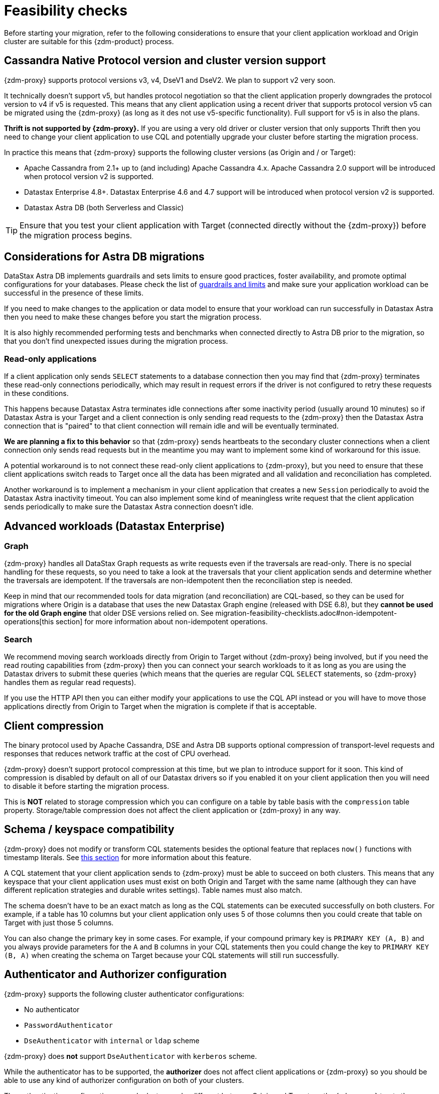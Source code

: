 = Feasibility checks

Before starting your migration, refer to the following considerations to ensure that your client application workload and Origin cluster are suitable for this {zdm-product} process.

== Cassandra Native Protocol version and cluster version support

{zdm-proxy} supports protocol versions v3, v4, DseV1 and DseV2. We plan to support v2 very soon.

It technically doesn't support v5, but handles protocol negotiation so that the client application properly downgrades the protocol version to v4 if v5 is requested. This means that any client application using a recent driver that supports protocol version v5 can be migrated using the {zdm-proxy} (as long as it des not use v5-specific functionality). Full support for v5 is in also the plans.

*Thrift is not supported by {zdm-proxy}.* If you are using a very old driver or cluster version that only supports Thrift then you need to change your client application to use CQL and potentially upgrade your cluster before starting the migration process.

In practice this means that {zdm-proxy} supports the following cluster versions (as Origin and / or Target):

* Apache Cassandra from 2.1+ up to (and including) Apache Cassandra 4.x. Apache Cassandra 2.0 support will be introduced when protocol version v2 is supported.
* Datastax Enterprise 4.8+. Datastax Enterprise 4.6 and 4.7 support will be introduced when protocol version v2 is supported.
* Datastax Astra DB (both Serverless and Classic)

[TIP]
====
Ensure that you test your client application with Target (connected directly without the {zdm-proxy}) before the migration process begins.
====

== Considerations for Astra DB migrations

DataStax Astra DB implements guardrails and sets limits to ensure good practices, foster availability, and promote optimal configurations for your databases. Please check the list of https://docs.datastax.com/en/astra-serverless/docs/plan/planning.html#_astra_db_database_guardrails_and_limits[guardrails and limits^] and make sure your application workload can be successful in the presence of these limits.

If you need to make changes to the application or data model to ensure that your workload can run successfully in Datastax Astra then you need to make these changes before you start the migration process.

It is also highly recommended performing tests and benchmarks when connected directly to Astra DB prior to the migration, so that you don't find unexpected issues during the migration process.

=== Read-only applications

If a client application only sends `SELECT` statements to a database connection then you may find that {zdm-proxy} terminates these read-only connections periodically, which may result in request errors if the driver is not configured to retry these requests in these conditions.

This happens because Datastax Astra terminates idle connections after some inactivity period (usually around 10 minutes) so if Datastax Astra is your Target and a client connection is only sending read requests to the {zdm-proxy} then the Datastax Astra connection that is "paired" to that client connection will remain idle and will be eventually terminated.

*We are planning a fix to this behavior* so that {zdm-proxy} sends heartbeats to the secondary cluster connections when a client connection only sends read requests but in the meantime you may want to implement some kind of workaround for this issue.

A potential workaround is to not connect these read-only client applications to {zdm-proxy}, but you need to ensure that these client applications switch reads to Target once all the data has been migrated and all validation and reconciliation has completed.

Another workaround is to implement a mechanism in your client application that creates a new `Session` periodically to avoid the Datastax Astra inactivity timeout. You can also implement some kind of meaningless write request that the client application sends periodically to make sure the Datastax Astra connection doesn't idle.

== Advanced workloads (Datastax Enterprise)

=== Graph

{zdm-proxy} handles all DataStax Graph requests as write requests even if the traversals are read-only. There is no special handling for these requests, so you need to take a look at the traversals that your client application sends and determine whether the traversals are idempotent. If the traversals are non-idempotent then the reconciliation step is needed.

Keep in mind that our recommended tools for data migration (and reconciliation) are CQL-based, so they can be used for migrations where Origin is a database that uses the new Datastax Graph engine (released with DSE 6.8), but they *cannot be used for the old Graph engine* that older DSE versions relied on. See migration-feasibility-checklists.adoc#non-idempotent-operations[this section] for more information about non-idempotent operations.

=== Search

We recommend moving search workloads directly from Origin to Target without {zdm-proxy} being involved, but if you need the read routing capabilities from {zdm-proxy} then you can connect your search workloads to it as long as you are using the Datastax drivers to submit these queries (which means that the queries are regular CQL `SELECT` statements, so {zdm-proxy} handles them as regular read requests).

If you use the HTTP API then you can either modify your applications to use the CQL API instead or you will have to move those applications directly from Origin to Target when the migration is complete if that is acceptable.

== Client compression

The binary protocol used by Apache Cassandra, DSE and Astra DB supports optional compression of transport-level requests and responses that reduces network traffic at the cost of CPU overhead.

{zdm-proxy} doesn't support protocol compression at this time, but we plan to introduce support for it soon. This kind of compression is disabled by default on all of our Datastax drivers so if you enabled it on your client application then you will need to disable it before starting the migration process.

This is *NOT* related to storage compression which you can configure on a table by table basis with the `compression` table property. Storage/table compression does not affect the client application or {zdm-proxy} in any way.

== Schema / keyspace compatibility

{zdm-proxy} does not modify or transform CQL statements besides the optional feature that replaces `now()` functions with timestamp literals. See xref:migration-feasibility-checklists.adoc#cql-function-replacement[this section] for more information about this feature.

A CQL statement that your client application sends to {zdm-proxy} must be able to succeed on both clusters. This means that any keyspace that your client application uses must exist on both Origin and Target with the same name (although they can have different replication strategies and durable writes settings). Table names must also match.

The schema doesn't have to be an exact match as long as the CQL statements can be executed successfully on both clusters. For example, if a table has 10 columns but your client application only uses 5 of those columns then you could create that table on Target with just those 5 columns.

You can also change the primary key in some cases. For example, if your compound primary key is `PRIMARY KEY (A, B)` and you always provide parameters for the `A` and `B` columns in your CQL statements then you could change the key to `PRIMARY KEY (B, A)` when creating the schema on Target because your CQL statements will still run successfully.

== Authenticator and Authorizer configuration

{zdm-proxy} supports the following cluster authenticator configurations:

* No authenticator
* `PasswordAuthenticator`
* `DseAuthenticator` with `internal` or `ldap` scheme

{zdm-proxy} does *not* support `DseAuthenticator` with `kerberos` scheme.

While the authenticator has to be supported, the *authorizer* does not affect client applications or {zdm-proxy} so you should be able to use any kind of authorizer configuration on both of your clusters.

The authentication configuration on each cluster can be different between Origin and Target, as the {zdm-proxy} treats them independently.

[#cql-function-replacement]
== Server-side non-deterministic functions in the primary key

Statements with functions like `now()` and `uuid()` will result in data inconsistency between Origin and Target because the values are computed at cluster level. 

If these functions are used for columns that are not part of the primary key then you may find it acceptable to have different values in the two clusters depending on your application business logic. However, if these columns are part of the primary key then the data migration phase will not be successful as there will be data inconsistencies between the two clusters and they will never be in sync.

{zdm-proxy} is able to compute timestamps and replace `now()` function references with such timestamps in CQL statements at proxy level to ensure that these parameters will have the same value when these statements are sent to both clusters. However, this feature is disabled by default because it might result in performance degradation, so we highly recommend users to test this properly before using it in production. Also keep in mind that this feature is only supported for `now()` functions at the moment, although we plan to add support for other functions such as  `uuid()` soon. To enable this feature, set the configuration variable `replace_cql_function` to `true` (see xref:migration-manage-proxy-instances.adoc#_change_a_mutable_configuration_variable) .

If you find that the performance is not acceptable when this feature is enabled, or the feature doesn't cover a particular function that your client application is using, then you will have to make a change to your client application so that the value is computed locally (at client application level) before the statement is sent to the database. Most drivers have utility methods that help you compute these values locally, please refer to the documentation of the driver you are using.

[#non-idempotent-operations]
== Lightweight Transactions and other non-idempotent operations

Examples of non-idempotent operations in CQL are:

* Lightweight Transactions (LWTs)
* Counter updates
* Collection updates with `+=` and `-=` operators
* Non-deterministic functions like `now()` and `uuid()` as mentioned in the prior section

For more information on how to handle non-deterministic functions please refer to the prior section.

Given that there are two separate clusters involved, the state of each cluster may be different. For conditional writes, this may create a divergent state for a time. It may not make a difference in many cases, but if non-idempotent operations are used, we recommend a reconciliation phase in the migration before and after switching reads to rely on Target (setting Target as the primary cluster). 

For details about using the {cstar-data-migrator}, see xref:migration-migrate-and-validate-data.adoc[tools to migrate and validate data^].

[TIP]
====
Some application workloads can tolerate inconsistent data in some cases (especially for counter values) in which case you may not need to do anything special to handle those non-idempotent operations.
====

=== Lightweight Transactions applied flag

{zdm-proxy} forwards lightweight transactions to both Origin and Target. However, it only returns the `applied` value from the primary cluster which is the cluster from where read results are returned to the client application (by default, that is Origin). This means that when you set Target as your primary cluster, the `applied` value returned to the client application will come from Target.

== Driver retry policy and query idempotence

As part of the normal migration process, the {zdm-proxy} instances will have to be restarted in between phases to apply configuration changes. From the point of view of the client application, this is a similar behavior to a DSE or Apache Cassandra cluster going through a rolling restart in a non-migration scenario.

If your application already tolerates rolling restarts of your current cluster then you should see no issues when there is a rolling restart of {zdm-proxy} instances.

To ensure that your client application retries requests when a database connection is closed you should check the section of your driver's documentation related to retry policies.

Most Datastax drivers require a statement to be marked as `idempotent` in order to retry it in case of a connection error (such as the termination of a database connection). This means that these drivers treat statements as *non idempotent* by default and will *not* retry them in the case of a connection error unless action is taken. Whether you need to take action or not depends on what driver you are using. In this section we outline the default behavior of some of these drivers and provide links to the relevant documentation sections.

=== Datastax Java Driver 4.x

The default retry policy takes idempotence in consideration and the query builder tries to infer idempotence automatically. See this Java 4.x https://docs.datastax.com/en/developer/java-driver/latest/manual/core/idempotence/[query idempotence documentation section^].

=== Datastax Java Driver 3.x

The default retry policy takes idempotence in consideration and the query builder tries to infer idempotence automatically. See this Java 3.x https://docs.datastax.com/en/developer/java-driver/3.11/manual/idempotence/[query idempotence documentation section^].

This behavior was introduced in version 3.1.0 so prior to this version the default retry policy retried all requests regardless of idempotence.

=== Datastax Nodejs Driver 4.x

The default retry policy takes idempotence in consideration. See this Nodejs 4.x https://docs.datastax.com/en/developer/nodejs-driver/latest/features/speculative-executions/#query-idempotence[query idempotence documentation section^].

=== Datastax C# Driver 3.x and Datastax Python Driver 3.x

The default retry policy retries all requests in case of a connection error *regardless of idempotence*. There are retry policies that are idempotency aware but these are not the default policies. Keep in mind that the plan is to make the default retry policy idempotency aware in a future release.

=== Datastax C++ Driver 2.x

Prior to version 2.5.0, this driver did *NOT* retry any requests after they have been written to the socket, it was up to the client application to handle these and retry them if they are suitable for a retry.

With the release of 2.5.0, the driver retries requests that are set as `idempotent`. See this C++ 2.x https://docs.datastax.com/en/developer/cpp-driver/2.16/topics/configuration/#query-idempotence[query idempotence documentation section^].
